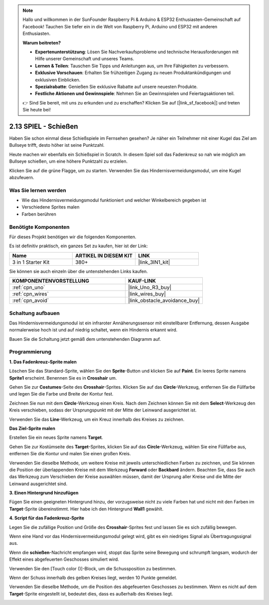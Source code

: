 .. note::

    Hallo und willkommen in der SunFounder Raspberry Pi & Arduino & ESP32 Enthusiasten-Gemeinschaft auf Facebook! Tauchen Sie tiefer ein in die Welt von Raspberry Pi, Arduino und ESP32 mit anderen Enthusiasten.

    **Warum beitreten?**

    - **Expertenunterstützung**: Lösen Sie Nachverkaufsprobleme und technische Herausforderungen mit Hilfe unserer Gemeinschaft und unseres Teams.
    - **Lernen & Teilen**: Tauschen Sie Tipps und Anleitungen aus, um Ihre Fähigkeiten zu verbessern.
    - **Exklusive Vorschauen**: Erhalten Sie frühzeitigen Zugang zu neuen Produktankündigungen und exklusiven Einblicken.
    - **Spezialrabatte**: Genießen Sie exklusive Rabatte auf unsere neuesten Produkte.
    - **Festliche Aktionen und Gewinnspiele**: Nehmen Sie an Gewinnspielen und Feiertagsaktionen teil.

    👉 Sind Sie bereit, mit uns zu erkunden und zu erschaffen? Klicken Sie auf [|link_sf_facebook|] und treten Sie heute bei!

.. _sh_shooting:

2.13 SPIEL - Schießen
====================================

Haben Sie schon einmal diese Schießspiele im Fernsehen gesehen? Je näher ein Teilnehmer mit einer Kugel das Ziel am Bullseye trifft, desto höher ist seine Punktzahl.

Heute machen wir ebenfalls ein Schießspiel in Scratch. In diesem Spiel soll das Fadenkreuz so nah wie möglich am Bullseye schießen, um eine höhere Punktzahl zu erzielen.

Klicken Sie auf die grüne Flagge, um zu starten. Verwenden Sie das Hindernisvermeidungsmodul, um eine Kugel abzufeuern.

.. image:: img/14_shooting.png

Was Sie lernen werden
------------------------

- Wie das Hindernisvermeidungsmodul funktioniert und welcher Winkelbereich gegeben ist
- Verschiedene Sprites malen
- Farben berühren

Benötigte Komponenten
------------------------

Für dieses Projekt benötigen wir die folgenden Komponenten.

Es ist definitiv praktisch, ein ganzes Set zu kaufen, hier ist der Link:

.. list-table::
    :widths: 20 20 20
    :header-rows: 1

    *   - Name
        - ARTIKEL IN DIESEM KIT
        - LINK
    *   - 3 in 1 Starter Kit
        - 380+
        - |link_3IN1_kit|

Sie können sie auch einzeln über die untenstehenden Links kaufen.

.. list-table::
    :widths: 30 20
    :header-rows: 1

    *   - KOMPONENTENVORSTELLUNG
        - KAUF-LINK

    *   - :ref:`cpn_uno`
        - |link_Uno_R3_buy|
    *   - :ref:`cpn_wires`
        - |link_wires_buy|
    *   - :ref:`cpn_avoid` 
        - |link_obstacle_avoidance_buy|

Schaltung aufbauen
-----------------------

Das Hindernisvermeidungsmodul ist ein infraroter Annäherungssensor mit einstellbarer Entfernung, dessen Ausgabe normalerweise hoch ist und auf niedrig schaltet, wenn ein Hindernis erkannt wird.

Bauen Sie die Schaltung jetzt gemäß dem untenstehenden Diagramm auf.

.. image:: img/circuit/avoid_circuit.png

Programmierung
------------------

**1. Das Fadenkreuz-Sprite malen**

Löschen Sie das Standard-Sprite, wählen Sie den **Sprite**-Button und klicken Sie auf **Paint**. Ein leeres Sprite namens **Sprite1** erscheint. Benennen Sie es in **Crosshair** um.

.. image:: img/14_shooting0.png

Gehen Sie zur **Costumes**-Seite des **Crosshair**-Sprites. Klicken Sie auf das **Circle**-Werkzeug, entfernen Sie die Füllfarbe und legen Sie die Farbe und Breite der Kontur fest.

.. image:: img/14_shooting02.png

Zeichnen Sie nun mit dem **Circle**-Werkzeug einen Kreis. Nach dem Zeichnen können Sie mit dem **Select**-Werkzeug den Kreis verschieben, sodass der Ursprungspunkt mit der Mitte der Leinwand ausgerichtet ist.

.. image:: img/14_shooting03.png

Verwenden Sie das **Line**-Werkzeug, um ein Kreuz innerhalb des Kreises zu zeichnen.

.. image:: img/14_shooting033.png

**Das Ziel-Sprite malen**

Erstellen Sie ein neues Sprite namens **Target**.

.. image:: img/14_shooting01.png

Gehen Sie zur Kostümseite des **Target**-Sprites, klicken Sie auf das **Circle**-Werkzeug, wählen Sie eine Füllfarbe aus, entfernen Sie die Kontur und malen Sie einen großen Kreis.

.. image:: img/14_shooting05.png

Verwenden Sie dieselbe Methode, um weitere Kreise mit jeweils unterschiedlichen Farben zu zeichnen, und Sie können die Position der überlappenden Kreise mit dem Werkzeug **Forward** oder **Backbard** ändern. Beachten Sie, dass Sie auch das Werkzeug zum Verschieben der Kreise auswählen müssen, damit der Ursprung aller Kreise und die Mitte der Leinwand ausgerichtet sind.

.. image:: img/14_shooting04.png

**3. Einen Hintergrund hinzufügen**

Fügen Sie einen geeigneten Hintergrund hinzu, der vorzugsweise nicht zu viele Farben hat und nicht mit den Farben im **Target**-Sprite übereinstimmt. Hier habe ich den Hintergrund **Wall1** gewählt.

.. image:: img/14_shooting06.png

**4. Script für das Fadenkreuz-Sprite**

Legen Sie die zufällige Position und Größe des **Crosshair**-Sprites fest und lassen Sie es sich zufällig bewegen.

.. image:: img/14_shooting4.png

Wenn eine Hand vor das Hindernisvermeidungsmodul gelegt wird, gibt es ein niedriges Signal als Übertragungssignal aus.

.. image:: img/14_shooting5.png

Wenn die **schießen**-Nachricht empfangen wird, stoppt das Sprite seine Bewegung und schrumpft langsam, wodurch der Effekt eines abgefeuerten Geschosses simuliert wird.

.. image:: img/14_shooting6.png

Verwenden Sie den [Touch color ()]-Block, um die Schussposition zu bestimmen.

.. image:: img/14_shooting7.png

Wenn der Schuss innerhalb des gelben Kreises liegt, werden 10 Punkte gemeldet.

.. image:: img/14_shooting8.png

Verwenden Sie dieselbe Methode, um die Position des abgefeuerten Geschosses zu bestimmen. Wenn es nicht auf dem **Target**-Sprite eingestellt ist, bedeutet dies, dass es außerhalb des Kreises liegt.

.. image:: img/14_shooting9.png
